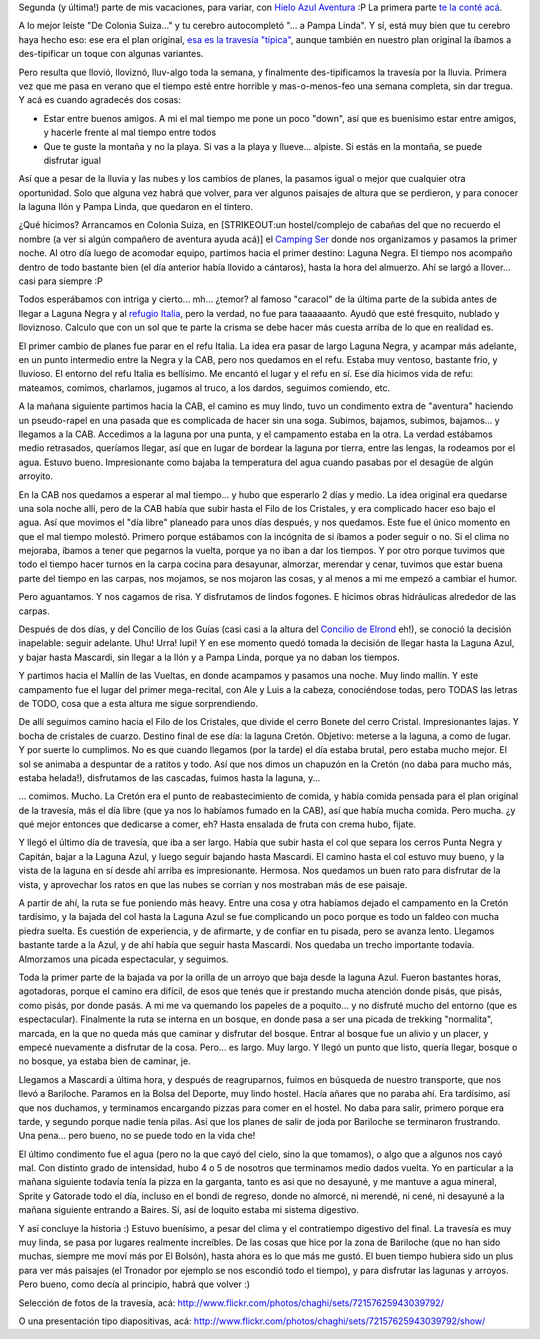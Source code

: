 .. title: De Colonia Suiza... a Mascardi
.. slug: de-colonia-suiza-a-mascardi
.. date: 2011-02-10 13:00:06 UTC-03:00
.. tags: bariloche,colonia suiza,lago mascardi,patagonia,trekking,Viajes
.. category: 
.. link: 
.. description: 
.. type: text
.. author: cHagHi
.. from_wp: True

Segunda (y última!) parte de mis vacaciones, para variar, con `Hielo
Azul Aventura`_ :P La primera parte `te la conté acá`_.

A lo mejor leíste "De Colonia Suiza..." y tu cerebro autocompletó "... a
Pampa Linda". Y sí, está muy bien que tu cerebro haya hecho eso: ese era
el plan original, `esa es la travesía "típica"`_, aunque también en
nuestro plan original la íbamos a des-tipificar un toque con algunas
variantes.

Pero resulta que llovió, lloviznó, lluv-algo toda la semana, y
finalmente des-tipificamos la travesía por la lluvia. Primera vez que me
pasa en verano que el tiempo esté entre horrible y mas-o-menos-feo una
semana completa, sin dar tregua. Y acá es cuando agradecés dos cosas:

-  Estar entre buenos amigos. A mi el mal tiempo me pone un poco "down",
   así que es buenísimo estar entre amigos, y hacerle frente al mal
   tiempo entre todos
-  Que te guste la montaña y no la playa. Si vas a la playa y llueve...
   alpiste. Si estás en la montaña, se puede disfrutar igual

Así que a pesar de la lluvia y las nubes y los cambios de planes, la
pasamos igual o mejor que cualquier otra oportunidad. Solo que alguna
vez habrá que volver, para ver algunos paisajes de altura que se
perdieron, y para conocer la laguna Ilón y Pampa Linda, que quedaron en
el tintero.

¿Qué hicimos? Arrancamos en Colonia Suiza, en [STRIKEOUT:un
hostel/complejo de cabañas del que no recuerdo el nombre (a ver si algún
compañero de aventura ayuda acá)] el `Camping Ser`_ donde nos
organizamos y pasamos la primer noche. Al otro día luego de acomodar
equipo, partimos hacia el primer destino: Laguna Negra. El tiempo nos
acompaño dentro de todo bastante bien (el día anterior había llovido a
cántaros), hasta la hora del almuerzo. Ahí se largó a llover... casi
para siempre :P

|Arroyito| |Todavía había sol!| |Caracol hacia Laguna Negra|

Todos esperábamos con intriga y cierto...
mh... ¿temor? al famoso "caracol" de la última parte de la subida antes
de llegar a Laguna Negra y al `refugio Italia`_, pero la verdad, no fue
para taaaaaanto. Ayudó que esté fresquito, nublado y lloviznoso. Calculo
que con un sol que te parte la crisma se debe hacer más cuesta arriba de
lo que en realidad es.

El primer cambio de planes fue parar en el refu Italia. La idea era
pasar de largo Laguna Negra, y acampar más adelante, en un punto
intermedio entre la Negra y la CAB, pero nos quedamos en el refu. Estaba
muy ventoso, bastante frío, y lluvioso. El entorno del refu Italia es
bellísimo. Me encantó el lugar y el refu en sí. Ese día hicimos vida de
refu: mateamos, comimos, charlamos, jugamos al truco, a los dardos,
seguimos comiendo, etc.

|Dardos| |Atrapasueños| |Refugio Italia|

A la mañana siguiente partimos hacia la CAB, el camino es muy lindo,
tuvo un condimento extra de "aventura" haciendo un pseudo-rapel en una
pasada que es complicada de hacer sin una soga. Subimos, bajamos,
subimos, bajamos... y llegamos a la CAB. Accedimos a la laguna por una
punta, y el campamento estaba en la otra. La verdad estábamos medio
retrasados, queríamos llegar, así que en lugar de bordear la laguna por
tierra, entre las lengas, la rodeamos por el agua. Estuvo bueno.
Impresionante como bajaba la temperatura del agua cuando pasabas por el
desagüe de algún arroyito.

|Laguna Negra| |Laguna CAB|

En la CAB nos quedamos a esperar al mal tiempo... y hubo que esperarlo 2
días y medio. La idea original era quedarse una sola noche allí, pero de
la CAB había que subir hasta el Filo de los Cristales, y era complicado
hacer eso bajo el agua. Así que movimos el "día libre" planeado para
unos días después, y nos quedamos. Este fue el único momento en que el
mal tiempo molestó. Primero porque estábamos con la incógnita de si
íbamos a poder seguir o no. Si el clima no mejoraba, íbamos a tener que
pegarnos la vuelta, porque ya no iban a dar los tiempos. Y por otro
porque tuvimos que todo el tiempo hacer turnos en la carpa cocina para
desayunar, almorzar, merendar y cenar, tuvimos que estar buena parte del
tiempo en las carpas, nos mojamos, se nos mojaron las cosas, y al menos
a mi me empezó a cambiar el humor.

|Laguna CAB 2| |Fogón| |Ollas|

Pero aguantamos. Y nos cagamos de risa. Y disfrutamos de lindos fogones.
E hicimos obras hidráulicas alrededor de las carpas.

Después de dos días, y del Concilio de los Guías (casi casi a la altura
del `Concilio de Elrond`_ eh!), se conoció la decisión inapelable:
seguir adelante. Uhu! Urra! Iupi! Y en ese momento quedó tomada la
decisión de llegar hasta la Laguna Azul, y bajar hasta Mascardi, sin
llegar a la Ilón y a Pampa Linda, porque ya no daban los tiempos.

Y partimos hacia el Mallín de las Vueltas, en donde acampamos y pasamos
una noche. Muy lindo mallín. Y este campamento fue el lugar del primer
mega-recital, con Ale y Luis a la cabeza, conociéndose todas, pero TODAS
las letras de TODO, cosa que a esta altura me sigue sorprendiendo.

|Laguna CAB 3| |cHagHi| |Recital|

De allí seguimos camino hacia el Filo de los Cristales, que divide el
cerro Bonete del cerro Cristal. Impresionantes lajas. Y bocha de
cristales de cuarzo. Destino final de ese día: la laguna Cretón.
Objetivo: meterse a la laguna, a como de lugar. Y por suerte lo
cumplimos. No es que cuando llegamos (por la tarde) el día estaba
brutal, pero estaba mucho mejor. El sol se animaba a despuntar de a
ratitos y todo. Así que nos dimos un chapuzón en la Cretón (no daba para
mucho más, estaba helada!), disfrutamos de las cascadas, fuimos hasta la
laguna, y...

|Filo de los Cristales| |Cascada| |Laguna Creton| |Fogón 2|

... comimos. Mucho. La Cretón era el punto de reabastecimiento de
comida, y había comida pensada para el plan original de la travesía, más
el día libre (que ya nos lo habíamos fumado en la CAB), así que había
mucha comida. Pero mucha. ¿y qué mejor entonces que dedicarse a comer,
eh? Hasta ensalada de fruta con crema hubo, fijate.

Y llegó el último día de travesía, que iba a ser largo. Había que subir
hasta el col que separa los cerros Punta Negra y Capitán, bajar a la
Laguna Azul, y luego seguir bajando hasta Mascardi. El camino hasta el
col estuvo muy bueno, y la vista de la laguna en sí desde ahí arriba es
impresionante. Hermosa. Nos quedamos un buen rato para disfrutar de la
vista, y aprovechar los ratos en que las nubes se corrían y nos
mostraban más de ese paisaje.

|Laguna Azul| |Picada|

A partir de ahí, la ruta se fue poniendo más heavy. Entre una
cosa y otra habíamos dejado el campamento en la Cretón tardísimo, y la
bajada del col hasta la Laguna Azul se fue complicando un poco porque es
todo un faldeo con mucha piedra suelta. Es cuestión de experiencia, y de
afirmarte, y de confiar en tu pisada, pero se avanza lento. Llegamos
bastante tarde a la Azul, y de ahí había que seguir hasta Mascardi. Nos
quedaba un trecho importante todavía. Almorzamos una picada
espectacular, y seguimos.

Toda la primer parte de la bajada va por la orilla de un arroyo que baja
desde la laguna Azul. Fueron bastantes horas, agotadoras, porque el
camino era difícil, de esos que tenés que ir prestando mucha atención
donde pisás, que pisás, como pisás, por donde pasás. A mi me va quemando
los papeles de a poquito... y no disfruté mucho del entorno (que es
espectacular). Finalmente la ruta se interna en un bosque, en donde pasa
a ser una picada de trekking "normalita", marcada, en la que no queda
más que caminar y disfrutar del bosque. Entrar al bosque fue un alivio y
un placer, y empecé nuevamente a disfrutar de la cosa. Pero... es largo.
Muy largo. Y llegó un punto que listo, quería llegar, bosque o no
bosque, ya estaba bien de caminar, je.

|Arroyo|

Llegamos a Mascardi a última hora, y después de reagruparnos, fuimos en
búsqueda de nuestro transporte, que nos llevó a Bariloche. Paramos en la
Bolsa del Deporte, muy lindo hostel. Hacía añares que no paraba ahí. Era
tardísimo, así que nos duchamos, y terminamos encargando pizzas para
comer en el hostel. No daba para salir, primero porque era tarde, y
segundo porque nadie tenía pilas. Así que los planes de salir de joda
por Bariloche se terminaron frustrando. Una pena... pero bueno, no se
puede todo en la vida che!

El último condimento fue el agua (pero no la que cayó del cielo, sino la
que tomamos), o algo que a algunos nos cayó mal. Con distinto grado de
intensidad, hubo 4 o 5 de nosotros que terminamos medio dados vuelta. Yo
en particular a la mañana siguiente todavía tenía la pizza en la
garganta, tanto es asi que no desayuné, y me mantuve a agua mineral,
Sprite y Gatorade todo el día, incluso en el bondi de regreso, donde no
almorcé, ni merendé, ni cené, ni desayuné a la mañana siguiente entrando
a Baires. Sí, así de loquito estaba mi sistema digestivo.

Y así concluye la historia :) Estuvo buenísimo, a pesar del clima y el
contratiempo digestivo del final. La travesía es muy muy linda, se pasa
por lugares realmente increíbles. De las cosas que hice por la zona de
Bariloche (que no han sido muchas, siempre me moví más por El Bolsón),
hasta ahora es lo que más me gustó. El buen tiempo hubiera sido un plus
para ver más paisajes (el Tronador por ejemplo se nos escondió todo el
tiempo), y para disfrutar las lagunas y arroyos. Pero bueno, como decía
al principio, habrá que volver :)

Selección de fotos de la travesía, acá:
http://www.flickr.com/photos/chaghi/sets/72157625943039792/

O una presentación tipo diapositivas, acá:
http://www.flickr.com/photos/chaghi/sets/72157625943039792/show/

.. _Hielo Azul Aventura: http://www.hieloazulaventura.com/
.. _te la conté acá: link://slug/en_la_cordillera_del_viento
.. _esa es la travesía "típica": http://www.trekkingpedia.com.ar/trekkingpedia/index.php?option=com_content&view=article&id=12:travesia-colonia-suiza-pampa-linda&catid=2:travesias-&Itemid=17
.. _Camping Ser: http://www.serbariloche.com.ar/
.. _refugio Italia: http://www.refugiolagunanegra.com/
.. _Concilio de Elrond: http://es.wikipedia.org/wiki/Concilio_de_Elrond

.. |Arroyito| image:: http://farm6.static.flickr.com/5131/5402160151_d018c64a0c_m.jpg
   :target: http://www.flickr.com/photos/chaghi/5402160151/in/set-72157625943039792/
.. |Todavía había sol!| image:: http://farm6.static.flickr.com/5018/5402769368_2eb0b1637d_m.jpg
   :target: http://www.flickr.com/photos/chaghi/5402769368/in/set-72157625943039792/
.. |Caracol hacia Laguna Negra| image:: http://farm6.static.flickr.com/5253/5402193705_62dc4b3ab8_m.jpg
   :target: http://www.flickr.com/photos/chaghi/5402193705/in/set-72157625943039792/
.. |Dardos| image:: http://farm6.static.flickr.com/5253/5402268243_56e2edc80e_m.jpg
   :target: http://www.flickr.com/photos/chaghi/5402268243/
.. |Atrapasueños| image:: http://farm6.static.flickr.com/5293/5402261001_538922f6a5_m.jpg
   :target: http://www.flickr.com/photos/chaghi/5402261001/
.. |Refugio Italia| image:: http://farm6.static.flickr.com/5216/5402249363_25d3946b0e_m.jpg
   :target: http://www.flickr.com/photos/chaghi/5402249363/
.. |Laguna Negra| image:: http://farm6.static.flickr.com/5018/5402355007_91082670c9_m.jpg
   :target: http://www.flickr.com/photos/chaghi/5402355007/
.. |Laguna CAB| image:: http://farm6.static.flickr.com/5176/5402365375_46722cdf35_m.jpg
   :target: http://www.flickr.com/photos/chaghi/5402365375/
.. |Laguna CAB 2| image:: http://farm6.static.flickr.com/5053/5402381017_07fe2af28a_m.jpg
   :target: http://www.flickr.com/photos/chaghi/5402381017/
.. |Fogón| image:: http://farm6.static.flickr.com/5091/5402984598_9875f2126b_m.jpg
   :target: http://www.flickr.com/photos/chaghi/5402984598/
.. |Ollas| image:: http://farm6.static.flickr.com/5057/5402993700_3d5074e74d_m.jpg
   :target: http://www.flickr.com/photos/chaghi/5402993700/
.. |Laguna CAB 3| image:: http://farm6.static.flickr.com/5136/5402998410_d06a900511_m.jpg
   :target: http://www.flickr.com/photos/chaghi/5402998410/
.. |cHagHi| image:: http://farm6.static.flickr.com/5052/5403096496_cffe1b87ce_m.jpg
   :target: http://www.flickr.com/photos/chaghi/5403096496/
.. |Recital| image:: http://farm6.static.flickr.com/5011/5403143396_94cd500299_m.jpg
   :target: http://www.flickr.com/photos/chaghi/5403143396/
.. |Filo de los Cristales| image:: http://farm6.static.flickr.com/5251/5403177956_f3a6cef366_m.jpg
   :target: http://www.flickr.com/photos/chaghi/5403177956/
.. |Cascada| image:: http://farm6.static.flickr.com/5252/5403257992_1029c67d4a_m.jpg
   :target: http://www.flickr.com/photos/chaghi/5403257992/
.. |Laguna Creton| image:: http://farm6.static.flickr.com/5011/5402724409_4d433eb183_m.jpg
   :target: http://www.flickr.com/photos/chaghi/5402724409/
.. |Fogón 2| image:: http://farm6.static.flickr.com/5296/5403360894_13bf588d1f_m.jpg
   :target: http://www.flickr.com/photos/chaghi/5403360894/
.. |Laguna Azul| image:: http://farm6.static.flickr.com/5093/5402777261_af8310469e.jpg
   :target: http://www.flickr.com/photos/chaghi/5402777261/
.. |Picada| image:: http://farm6.static.flickr.com/5019/5403453468_44e9b458d8_m.jpg
   :target: http://www.flickr.com/photos/chaghi/5403453468/
.. |Arroyo| image:: http://farm6.static.flickr.com/5175/5402889917_72fc934075_m.jpg
   :target: http://www.flickr.com/photos/chaghi/5402889917/
